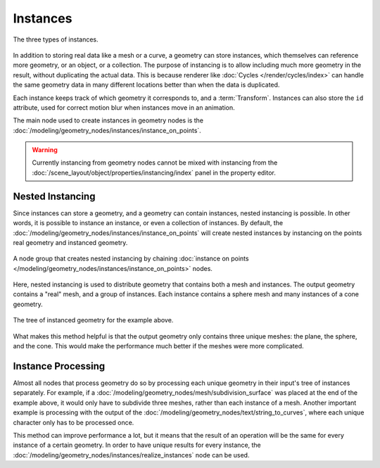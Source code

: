.. index:: Geometry Nodes; Instances

*********
Instances
*********

.. figure:: /images/modeling_geometry-nodes_instances.png
   :align: center

   The three types of instances.

In addition to storing real data like a mesh or a curve, a geometry can store instances,
which themselves can reference more geometry, or an object, or a collection. The purpose
of instancing is to allow including much more geometry in the result, without duplicating
the actual data. This is because renderer like :doc:`Cycles </render/cycles/index>`
can handle the same geometry data in many different locations better than when the data
is duplicated.

Each instance keeps track of which geometry it corresponds to, and a :term:`Transform`.
Instances can also store the ``id`` attribute, used for correct motion blur when instances
move in an animation.

The main node used to create instances in geometry nodes
is the :doc:`/modeling/geometry_nodes/instances/instance_on_points`.


.. warning::

   Currently instancing from geometry nodes cannot be mixed with instancing from the
   :doc:`/scene_layout/object/properties/instancing/index` panel in the property editor.


.. _geometry-nodes_nested-instancing:

Nested Instancing
=================

Since instances can store a geometry, and a geometry can contain instances, nested instancing is possible.
In other words, it is possible to instance an instance, or even a collection of instances.
By default, the :doc:`/modeling/geometry_nodes/instances/instance_on_points` will create
nested instances by instancing on the points real geometry and instanced geometry.

.. figure:: /images/modeling_geometry-nodes_instances-nested.png
   :align: center

   A node group that creates nested instancing by chaining
   :doc:`instance on points </modeling/geometry_nodes/instances/instance_on_points>` nodes.

Here, nested instancing is used to distribute geometry that contains both a mesh
and instances. The output geometry contains a "real" mesh, and a group of instances.
Each instance contains a sphere mesh and many instances of a cone geometry.

.. figure:: /images/modeling_geometry-nodes_instances-nested-tree.png
   :align: center
   :width: 50%

   The tree of instanced geometry for the example above.

What makes this method helpful is that the output geometry only contains three unique meshes:
the plane, the sphere, and the cone. This would make the performance much better if the meshes
were more complicated.


.. _geometry-nodes_instance-processing:

Instance Processing
===================

Almost all nodes that process geometry do so by processing each unique
geometry in their input's tree of instances separately. For example,
if a :doc:`/modeling/geometry_nodes/mesh/subdivision_surface` was placed at
the end of the example above, it would only have to subdivide three meshes,
rather than each instance of a mesh. Another important example is processing with
the output of the :doc:`/modeling/geometry_nodes/text/string_to_curves`,
where each unique character only has to be processed once.

This method can improve performance a lot, but it means that the result of an operation
will be the same for every instance of a certain geometry. In order to have unique results
for every instance, the :doc:`/modeling/geometry_nodes/instances/realize_instances`
node can be used.
